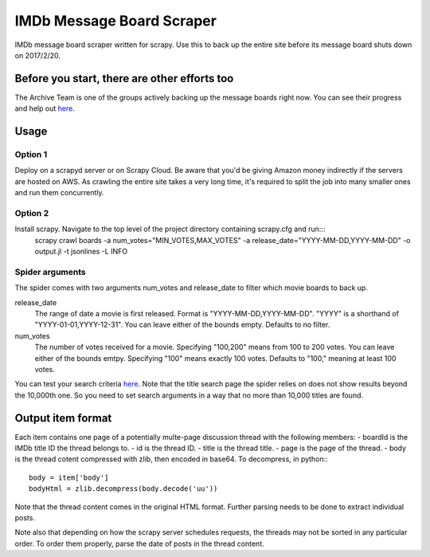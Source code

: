 ==========================
IMDb Message Board Scraper
==========================

IMDb message board scraper written for scrapy. Use this to back up the entire site before its message board shuts down on 2017/2/20.

Before you start, there are other efforts too
---------------------------------------------
The Archive Team is one of the groups actively backing up the message boards right now. You can see their progress and help out `here`__.

__ http://tracker.archiveteam.org/imdb/

Usage
-----
Option 1
~~~~~~~~
Deploy on a scrapyd server or on Scrapy Cloud. Be aware that you'd be giving Amazon money indirectly if the servers are hosted on AWS. As crawling the entire site takes a very long time, it's required to split the job into many smaller ones and run them concurrently.

Option 2
~~~~~~~~
Install scrapy. Navigate to the top level of the project directory containing scrapy.cfg and run:::
	scrapy crawl boards -a num_votes="MIN_VOTES,MAX_VOTES" -a release_date="YYYY-MM-DD,YYYY-MM-DD" -o output.jl -t jsonlines -L INFO

Spider arguments
~~~~~~~~~~~~~~~~
The spider comes with two arguments num_votes and release_date to filter which movie boards to back up.

release_date
	The range of date a movie is first released. Format is "YYYY-MM-DD,YYYY-MM-DD". "YYYY" is a shorthand of "YYYY-01-01,YYYY-12-31". You can leave either of the bounds empty. Defaults to no filter.

num_votes
	The number of votes received for a movie. Specifying "100,200" means from 100 to 200 votes. You can leave either of the bounds emtpy. Specifying "100" means exactly 100 votes. Defaults to "100," meaning at least 100 votes.

You can test your search criteria `here`__. Note that the title search page the spider relies on does not show results beyond the 10,000th one. So you need to set search arguments in a way that no more than 10,000 titles are found.

__ http://www.imdb.com/search/title

Output item format
------------------
Each item contains one page of a potentially multe-page discussion thread with the following members:
- boardId is the IMDb title ID the thread belongs to.
- id is the thread ID.
- title is the thread title.
- page is the page of the thread.
- body is the thread cotent compressed with zlib, then encoded in base64. To decompress, in python:::
	body = item['body']
	bodyHtml = zlib.decompress(body.decode('uu'))

Note that the thread content comes in the original HTML format. Further parsing needs to be done to extract individual posts.

Note also that depending on how the scrapy server schedules requests, the threads may not be sorted in any particular order. To order them properly, parse the date of posts in the thread content.


